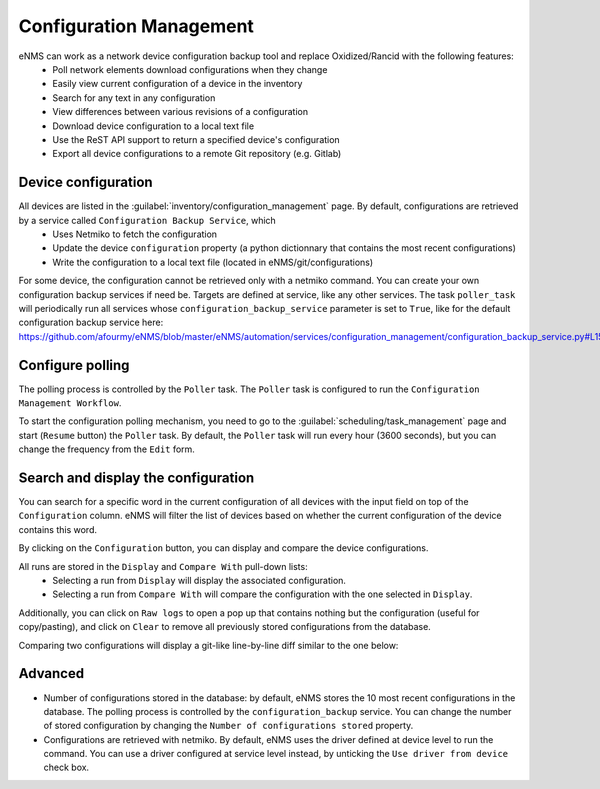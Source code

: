 ========================
Configuration Management
========================

eNMS can work as a network device configuration backup tool and replace Oxidized/Rancid with the following features:
  - Poll network elements download configurations when they change
  - Easily view current configuration of a device in the inventory
  - Search for any text in any configuration
  - View differences between various revisions of a configuration
  - Download device configuration to a local text file
  - Use the ReST API support to return a specified device's configuration
  - Export all device configurations to a remote Git repository (e.g. Gitlab)

Device configuration
--------------------

All devices are listed in the :guilabel:`inventory/configuration_management` page. By default, configurations are retrieved by a service called ``Configuration Backup Service``, which
  - Uses Netmiko to fetch the configuration
  - Update the device ``configuration`` property (a python dictionnary that contains the most recent configurations)
  - Write the configuration to a local text file (located in eNMS/git/configurations)

.. image:: /_static/inventory/configuration_management/device_configuration.png
   :alt: Configuration Management table.
   :align: center

For some device, the configuration cannot be retrieved only with a netmiko command. You can create your own configuration backup services if need be. Targets are defined at service, like any other services.
The task ``poller_task`` will periodically run all services whose ``configuration_backup_service`` parameter is set to ``True``, like for the default configuration backup service here: https://github.com/afourmy/eNMS/blob/master/eNMS/automation/services/configuration_management/configuration_backup_service.py#L15 

Configure polling
-----------------

The polling process is controlled by the ``Poller`` task. The ``Poller`` task is configured to run the ``Configuration Management Workflow``.

.. image:: /_static/inventory/configuration_management/configuration_management_workflow.png
   :alt: Configuration Management Workflow.
   :align: center

To start the configuration polling mechanism, you need to go to the :guilabel:`scheduling/task_management` page and start (``Resume`` button) the ``Poller`` task.
By default, the ``Poller`` task will run every hour (3600 seconds), but you can change the frequency from the ``Edit`` form.

Search and display the configuration
------------------------------------

You can search for a specific word in the current configuration of all devices with the input field on top of the ``Configuration`` column. eNMS will filter the list of devices based on whether the current configuration of the device contains this word.

By clicking on the ``Configuration`` button, you can display and compare the device configurations.

.. image:: /_static/inventory/configuration_management/display_configuration.png
   :alt: Display Configuration.
   :align: center

All runs are stored in the ``Display`` and ``Compare With`` pull-down lists:
  - Selecting a run from ``Display`` will display the associated configuration.
  - Selecting a run from ``Compare With`` will compare the configuration with the one selected in ``Display``.

Additionally, you can click on ``Raw logs`` to open a pop up that contains nothing but the configuration (useful for copy/pasting), and click on ``Clear`` to remove all previously stored configurations from the database.

Comparing two configurations will display a git-like line-by-line diff similar to the one below:

.. image:: /_static/inventory/configuration_management/compare_configurations.png
   :alt: Compare Configurations.
   :align: center

Advanced
--------

- Number of configurations stored in the database: by default, eNMS stores the 10 most recent configurations in the database. The polling process is controlled by the ``configuration_backup`` service. You can change the number of stored configuration by changing the ``Number of configurations stored`` property.
- Configurations are retrieved with netmiko. By default, eNMS uses the driver defined at device level to run the command. You can use a driver configured at service level instead, by unticking the ``Use driver from device`` check box.
